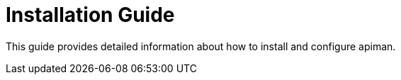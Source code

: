 = Installation Guide

This guide provides detailed information about how to install and configure apiman.
